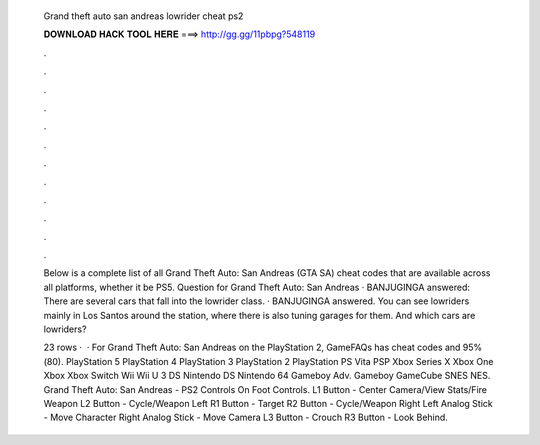   Grand theft auto san andreas lowrider cheat ps2
  
  
  
  𝐃𝐎𝐖𝐍𝐋𝐎𝐀𝐃 𝐇𝐀𝐂𝐊 𝐓𝐎𝐎𝐋 𝐇𝐄𝐑𝐄 ===> http://gg.gg/11pbpg?548119
  
  
  
  .
  
  
  
  .
  
  
  
  .
  
  
  
  .
  
  
  
  .
  
  
  
  .
  
  
  
  .
  
  
  
  .
  
  
  
  .
  
  
  
  .
  
  
  
  .
  
  
  
  .
  
  Below is a complete list of all Grand Theft Auto: San Andreas (GTA SA) cheat codes that are available across all platforms, whether it be PS5. Question for Grand Theft Auto: San Andreas · BANJUGINGA answered: There are several cars that fall into the lowrider class. · BANJUGINGA answered. You can see lowriders mainly in Los Santos around the station, where there is also tuning garages for them. And which cars are lowriders?
  
  23 rows ·  · For Grand Theft Auto: San Andreas on the PlayStation 2, GameFAQs has cheat codes and 95%(80). PlayStation 5 PlayStation 4 PlayStation 3 PlayStation 2 PlayStation PS Vita PSP Xbox Series X Xbox One Xbox Xbox Switch Wii Wii U 3 DS Nintendo DS Nintendo 64 Gameboy Adv. Gameboy GameCube SNES NES. Grand Theft Auto: San Andreas - PS2 Controls On Foot Controls. L1 Button - Center Camera/View Stats/Fire Weapon L2 Button - Cycle/Weapon Left R1 Button - Target R2 Button - Cycle/Weapon Right Left Analog Stick - Move Character Right Analog Stick - Move Camera L3 Button - Crouch R3 Button - Look Behind.
